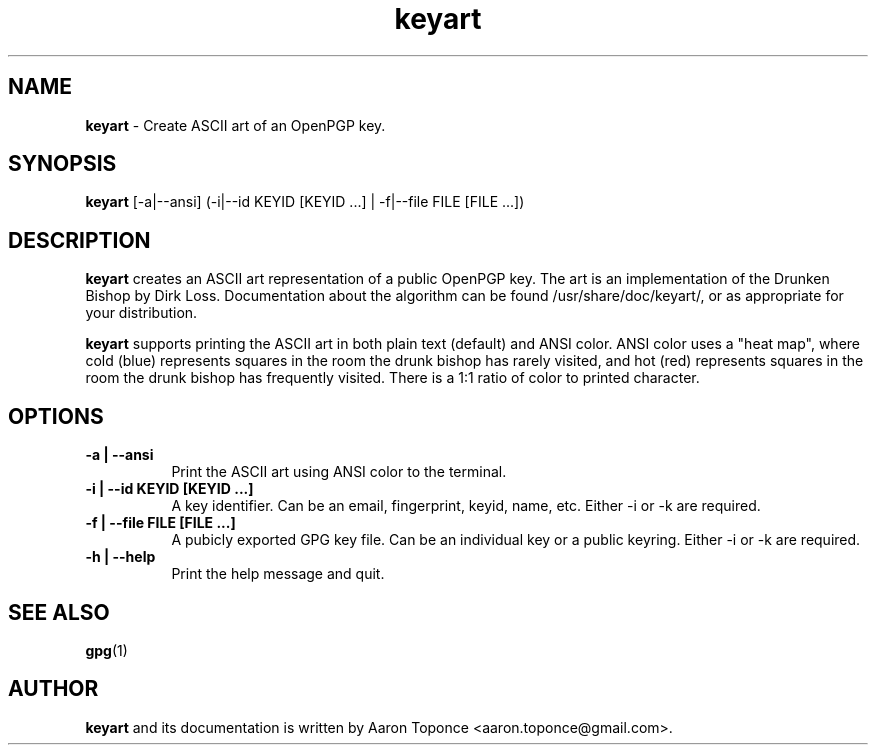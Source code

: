 .\" Manpage for keyart
.\" Aaron Toponce <aaron.toponce@gmail.com>
.TH keyart 1 "17 Jun 2014"
.SH NAME
.B keyart
\- Create ASCII art of an OpenPGP key.
.SH SYNOPSIS
.B keyart
[-a|--ansi] (-i|--id KEYID [KEYID ...] | -f|--file FILE [FILE ...])
.SH DESCRIPTION
.B keyart
creates an ASCII art representation of a public OpenPGP key. The art is an
implementation of the Drunken Bishop by Dirk Loss. Documentation about the
algorithm can be found /usr/share/doc/keyart/, or as appropriate for your
distribution.

.B keyart
supports printing the ASCII art in both plain text (default) and ANSI
color. ANSI color uses a "heat map", where cold (blue) represents squares in
the room the drunk bishop has rarely visited, and hot (red) represents squares
in the room the drunk bishop has frequently visited. There is a 1:1 ratio of
color to printed character.
.SH OPTIONS
.TP 8
.B -a | --ansi
Print the ASCII art using ANSI color to the terminal.
.TP 8
.B -i | --id KEYID [KEYID ...]
A key identifier. Can be an email, fingerprint, keyid, name, etc. Either -i or
-k are required.
.TP 8
.B -f | --file FILE [FILE ...]
A pubicly exported GPG key file. Can be an individual key or a public keyring.
Either -i or -k are required.
.TP 8
.B -h | --help
Print the help message and quit.
.SH SEE ALSO
.BR gpg (1)
.SH AUTHOR
.B keyart
and its documentation is written by Aaron Toponce <aaron.toponce@gmail.com>.
